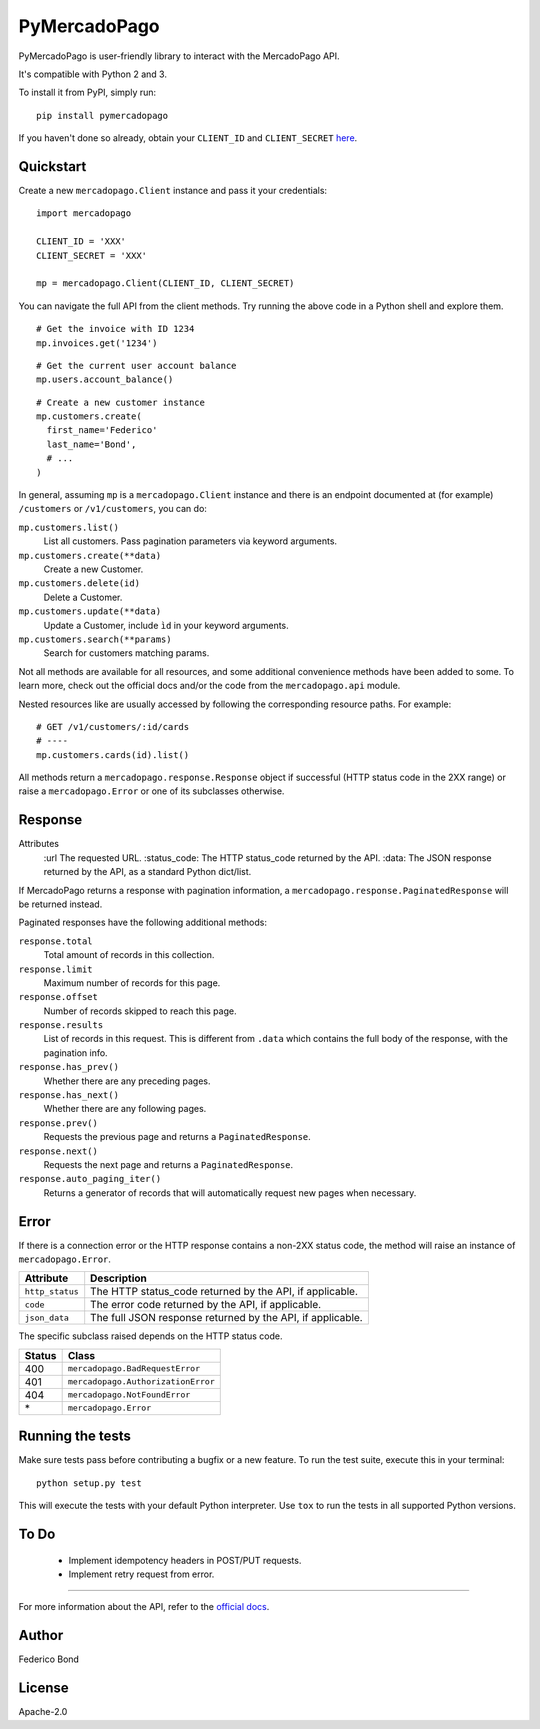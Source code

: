 PyMercadoPago
=============

.. image:: https://img.shields.io/pypi/v/pymercadopago.svg
   :target: https://pypi.python.org/pypi/pymercadopago
   :alt: Latest Version

.. image:: https://travis-ci.org/federicobond/pymercadopago.svg?branch=master
   :target: https://travis-ci.org/federicobond/pymercadopago


PyMercadoPago is user-friendly library to interact with the MercadoPago API.

It's compatible with Python 2 and 3.

To install it from PyPI, simply run::

    pip install pymercadopago

If you haven't done so already, obtain your ``CLIENT_ID`` and ``CLIENT_SECRET`` `here
<https://www.mercadopago.com/mla/account/credentials?type=basic>`_.

Quickstart
----------

Create a new ``mercadopago.Client`` instance and pass it your credentials:

.. highlight:: python

::

    import mercadopago

    CLIENT_ID = 'XXX'
    CLIENT_SECRET = 'XXX'

    mp = mercadopago.Client(CLIENT_ID, CLIENT_SECRET)


You can navigate the full API from the client methods. Try running the above
code in a Python shell and explore them.

::

    # Get the invoice with ID 1234
    mp.invoices.get('1234')


::

    # Get the current user account balance
    mp.users.account_balance()


::

    # Create a new customer instance
    mp.customers.create(
      first_name='Federico'
      last_name='Bond',
      # ...
    )


In general, assuming ``mp`` is a ``mercadopago.Client`` instance and there is
an endpoint documented at (for example) ``/customers`` or ``/v1/customers``,
you can do:

``mp.customers.list()``
    List all customers. Pass pagination parameters via keyword arguments.

``mp.customers.create(**data)``
    Create a new Customer.

``mp.customers.delete(id)``
    Delete a Customer.

``mp.customers.update(**data)``
    Update a Customer, include ``ìd`` in your keyword arguments.

``mp.customers.search(**params)``
    Search for customers matching params.

Not all methods are available for all resources, and some additional
convenience methods have been added to some. To learn more, check out the
official docs and/or the code from the ``mercadopago.api`` module.

Nested resources like are usually accessed by following the corresponding
resource paths. For example:

::

  # GET /v1/customers/:id/cards
  # ----
  mp.customers.cards(id).list()


All methods return a ``mercadopago.response.Response`` object if successful
(HTTP status code in the 2XX range) or raise a ``mercadopago.Error`` or
one of its subclasses otherwise.

Response
--------

Attributes
    :url The requested URL.
    :status_code: The HTTP status_code returned by the API.
    :data: The JSON response returned by the API, as a standard Python dict/list.


If MercadoPago returns a response with pagination information, a
``mercadopago.response.PaginatedResponse`` will be returned instead.

Paginated responses have the following additional methods:

``response.total``
    Total amount of records in this collection.

``response.limit``
    Maximum number of records for this page.

``response.offset``
    Number of records skipped to reach this page.

``response.results``
    List of records in this request. This is different from ``.data`` which
    contains the full body of the response, with the pagination info.

``response.has_prev()``
    Whether there are any preceding pages.

``response.has_next()``
    Whether there are any following pages.

``response.prev()``
    Requests the previous page and returns a ``PaginatedResponse``.

``response.next()``
    Requests the next page and returns a ``PaginatedResponse``.

``response.auto_paging_iter()``
    Returns a generator of records that will automatically request new pages
    when necessary.


Error
-----

If there is a connection error or the HTTP response contains a non-2XX status
code, the method will raise an instance of ``mercadopago.Error``.

===============  ==========================================================
Attribute        Description
===============  ==========================================================
``http_status``  The HTTP status_code returned by the API, if applicable.
``code``         The error code returned by the API, if applicable.
``json_data``    The full JSON response returned by the API, if applicable.
===============  ==========================================================

The specific subclass raised depends on the HTTP status code.

====== ==================================
Status Class
====== ==================================
400    ``mercadopago.BadRequestError``
401    ``mercadopago.AuthorizationError``
404    ``mercadopago.NotFoundError``
\*     ``mercadopago.Error``
====== ==================================


Running the tests
-----------------

Make sure tests pass before contributing a bugfix or a new feature.
To run the test suite, execute this in your terminal:

::

    python setup.py test


This will execute the tests with your default Python interpreter.
Use ``tox`` to run the tests in all supported Python versions.


To Do
-----

 * Implement idempotency headers in POST/PUT requests.
 * Implement retry request from error.


----------

For more information about the API, refer to the `official docs 
<https://www.mercadopago.com.ar/developers/en/api-docs/>`_.


Author
------

Federico Bond

License
-------

Apache-2.0
